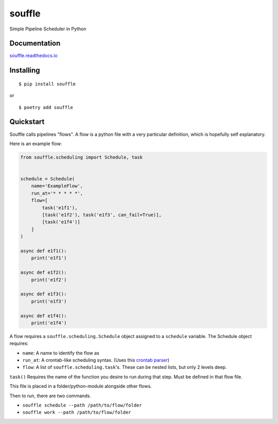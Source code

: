 souffle
=======

Simple Pipeline Scheduler in Python

Documentation
-------------

`souffle.readthedocs.io`_

Installing
----------

::

   $ pip install souffle

or

::

   $ poetry add souffle

Quickstart
----------

Souffle calls pipelines "flows". A flow is a python file with a very
particular definition, which is hopefully self explanatory.

Here is an example flow:

.. code:: python

   from souffle.scheduling import Schedule, task


   schedule = Schedule(
       name='ExampleFlow',
       run_at='* * * * *',
       flow=[
           task('e1f1'),
           [task('e1f2'), task('e1f3', can_fail=True)],
           [task('e1f4')]
       ]
   )

   async def e1f1():
       print('e1f1')

   async def e1f2():
       print('e1f2')

   async def e1f3():
       print('e1f3')

   async def e1f4():
       print('e1f4')

A flow requires a ``souffle.scheduling.Schedule`` object assigned to a
``schedule`` variable. The Schedule object requires:

-  ``name``: A name to identify the flow as
-  ``run_at``: A crontab-like scheduling syntax. (Uses this `crontab
   parser`_)
-  ``flow``: A list of ``souffle.scheduling.task``'s. These can be
   nested lists, but only 2 levels deep.

``task()`` Requires the name of the function you desire to run during
that step. Must be defined in that flow file.

This file is placed in a folder/python-module alongside other flows.

Then to run, there are two commands.

-  ``souffle schedule --path /path/to/flow/folder``
-  ``souffle work --path /path/to/flow/folder``

.. _souffle.readthedocs.io: https://souffle.readthedocs.io
.. _crontab parser: https://github.com/josiahcarlson/parse-crontab
